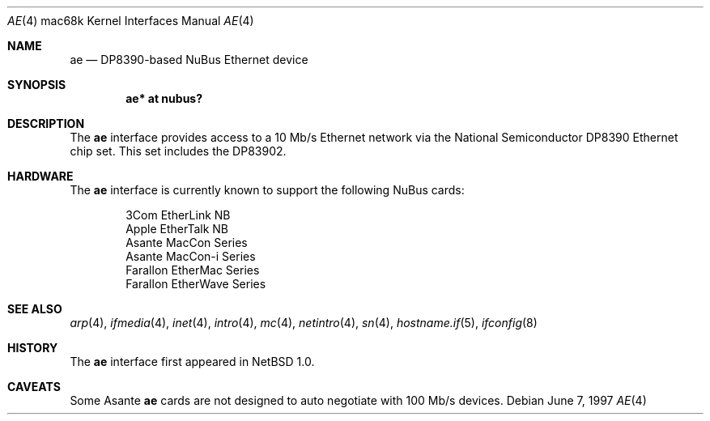 .\"
.\" Copyright (c) 1997 Colin Wood
.\" All rights reserved.
.\"
.\" Redistribution and use in source and binary forms, with or without
.\" modification, are permitted provided that the following conditions
.\" are met:
.\" 1. Redistributions of source code must retain the above copyright
.\"    notice, this list of conditions and the following disclaimer.
.\" 2. Redistributions in binary form must reproduce the above copyright
.\"    notice, this list of conditions and the following disclaimer in the
.\"    documentation and/or other materials provided with the distribution.
.\" 3. All advertising materials mentioning features or use of this software
.\"    must display the following acknowledgement:
.\"      This product includes software developed by Colin Wood.
.\" 4. The name of the author may not be used to endorse or promote products
.\"    derived from this software without specific prior written permission
.\"
.\" THIS SOFTWARE IS PROVIDED BY THE AUTHOR ``AS IS'' AND ANY EXPRESS OR
.\" IMPLIED WARRANTIES, INCLUDING, BUT NOT LIMITED TO, THE IMPLIED WARRANTIES
.\" OF MERCHANTABILITY AND FITNESS FOR A PARTICULAR PURPOSE ARE DISCLAIMED.
.\" IN NO EVENT SHALL THE AUTHOR BE LIABLE FOR ANY DIRECT, INDIRECT,
.\" INCIDENTAL, SPECIAL, EXEMPLARY, OR CONSEQUENTIAL DAMAGES (INCLUDING, BUT
.\" NOT LIMITED TO, PROCUREMENT OF SUBSTITUTE GOODS OR SERVICES; LOSS OF USE,
.\" DATA, OR PROFITS; OR BUSINESS INTERRUPTION) HOWEVER CAUSED AND ON ANY
.\" THEORY OF LIABILITY, WHETHER IN CONTRACT, STRICT LIABILITY, OR TORT
.\" (INCLUDING NEGLIGENCE OR OTHERWISE) ARISING IN ANY WAY OUT OF THE USE OF
.\" THIS SOFTWARE, EVEN IF ADVISED OF THE POSSIBILITY OF SUCH DAMAGE.
.\"
.\"	$OpenBSD: src/share/man/man4/man4.mac68k/ae.4,v 1.11 2006/11/08 03:56:52 brad Exp $
.\"
.Dd June 7, 1997
.Dt AE 4 mac68k
.Os
.Sh NAME
.Nm ae
.Nd DP8390-based NuBus Ethernet device
.Sh SYNOPSIS
.Cd "ae* at nubus?"
.Sh DESCRIPTION
The
.Nm
interface provides access to a 10 Mb/s Ethernet network via the
National Semiconductor DP8390 Ethernet chip set.
This set includes the DP83902.
.Sh HARDWARE
The
.Nm
interface is currently known to support the following NuBus cards:
.Bd -filled -offset indent
.Bl -item -compact
.It
3Com EtherLink NB
.It
Apple EtherTalk NB
.It
Asante MacCon Series
.It
Asante MacCon-i Series
.It
Farallon EtherMac Series
.It
Farallon EtherWave Series
.El
.Ed
.Sh SEE ALSO
.Xr arp 4 ,
.Xr ifmedia 4 ,
.Xr inet 4 ,
.Xr intro 4 ,
.Xr mc 4 ,
.Xr netintro 4 ,
.Xr sn 4 ,
.Xr hostname.if 5 ,
.Xr ifconfig 8
.Sh HISTORY
The
.Nm
interface first appeared in
.Nx 1.0 .
.Sh CAVEATS
Some Asante
.Nm
cards are not designed to auto negotiate with 100 Mb/s devices.
